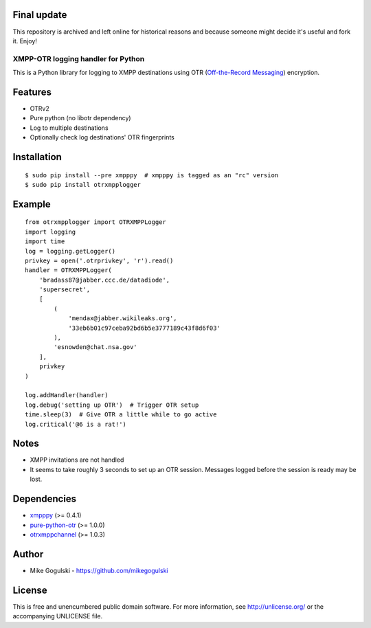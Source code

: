 Final update
------------

This repository is archived and left online for historical reasons and
because someone might decide it's useful and fork it. Enjoy!

XMPP-OTR logging handler for Python
===================================

This is a Python library for logging to XMPP destinations using OTR
(`Off-the-Record Messaging`_) encryption.

Features
--------

-  OTRv2
-  Pure python (no libotr dependency)
-  Log to multiple destinations
-  Optionally check log destinations' OTR fingerprints

Installation
------------

::

    $ sudo pip install --pre xmpppy  # xmpppy is tagged as an "rc" version
    $ sudo pip install otrxmpplogger

Example
-------

::

    from otrxmpplogger import OTRXMPPLogger
    import logging
    import time
    log = logging.getLogger()
    privkey = open('.otrprivkey', 'r').read()
    handler = OTRXMPPLogger(
        'bradass87@jabber.ccc.de/datadiode',
        'supersecret',
        [
            (
                'mendax@jabber.wikileaks.org',
                '33eb6b01c97ceba92bd6b5e3777189c43f8d6f03'
            ),
            'esnowden@chat.nsa.gov'
        ],
        privkey
    )

    log.addHandler(handler)
    log.debug('setting up OTR')  # Trigger OTR setup
    time.sleep(3)  # Give OTR a little while to go active
    log.critical('@6 is a rat!')

Notes
-----

-  XMPP invitations are not handled
-  It seems to take roughly 3 seconds to set up an OTR session. Messages
   logged before the session is ready may be lost.

Dependencies
------------

-  `xmpppy`_ (>= 0.4.1)
-  `pure-python-otr`_ (>= 1.0.0)
-  `otrxmppchannel`_ (>= 1.0.3)

Author
------

-  Mike Gogulski - https://github.com/mikegogulski

License
-------

This is free and unencumbered public domain software. For more
information, see http://unlicense.org/ or the accompanying UNLICENSE
file.

.. _Off-the-Record Messaging: https://otr.cypherpunks.ca/
.. _xmpppy: http://xmpppy.sourceforge.net/
.. _pure-python-otr: https://github.com/afflux/pure-python-otr
.. _otrxmppchannel: https://github.com/mikegogulski/python-otrxmppchannel